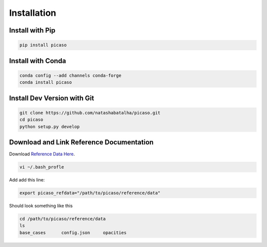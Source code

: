 Installation
============

Install with Pip
----------------

.. code-block:: bash 

	pip install picaso

Install with Conda
------------------

.. code-block:: bash 

	conda config --add channels conda-forge
	conda install picaso

Install Dev Version with Git
----------------------------

.. code-block:: bash 

	git clone https://github.com/natashabatalha/picaso.git
	cd picaso
	python setup.py develop 

Download and Link Reference Documentation
-----------------------------------------

Download `Reference Data Here <https://natashabatalha.github.io>`_. 

.. code-block:: bash

	vi ~/.bash_profle

Add add this line:

.. code-block:: bash

	export picaso_refdata="/path/to/picaso/reference/data"

Should look something like this 

.. code-block:: bash

	cd /path/to/picaso/reference/data
	ls
	base_cases	config.json	opacities